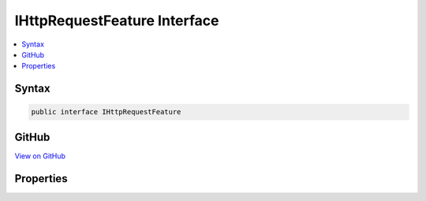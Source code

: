 

IHttpRequestFeature Interface
=============================



.. contents:: 
   :local:













Syntax
------

.. code-block:: csharp

   public interface IHttpRequestFeature





GitHub
------

`View on GitHub <https://github.com/aspnet/apidocs/blob/master/aspnet/httpabstractions/src/Microsoft.AspNet.Http.Features/IHttpRequestFeature.cs>`_





.. dn:interface:: Microsoft.AspNet.Http.Features.IHttpRequestFeature

Properties
----------

.. dn:interface:: Microsoft.AspNet.Http.Features.IHttpRequestFeature
    :noindex:
    :hidden:

    
    .. dn:property:: Microsoft.AspNet.Http.Features.IHttpRequestFeature.Body
    
        
        :rtype: System.IO.Stream
    
        
        .. code-block:: csharp
    
           Stream Body { get; set; }
    
    .. dn:property:: Microsoft.AspNet.Http.Features.IHttpRequestFeature.Headers
    
        
        :rtype: Microsoft.AspNet.Http.IHeaderDictionary
    
        
        .. code-block:: csharp
    
           IHeaderDictionary Headers { get; set; }
    
    .. dn:property:: Microsoft.AspNet.Http.Features.IHttpRequestFeature.Method
    
        
        :rtype: System.String
    
        
        .. code-block:: csharp
    
           string Method { get; set; }
    
    .. dn:property:: Microsoft.AspNet.Http.Features.IHttpRequestFeature.Path
    
        
        :rtype: System.String
    
        
        .. code-block:: csharp
    
           string Path { get; set; }
    
    .. dn:property:: Microsoft.AspNet.Http.Features.IHttpRequestFeature.PathBase
    
        
        :rtype: System.String
    
        
        .. code-block:: csharp
    
           string PathBase { get; set; }
    
    .. dn:property:: Microsoft.AspNet.Http.Features.IHttpRequestFeature.Protocol
    
        
        :rtype: System.String
    
        
        .. code-block:: csharp
    
           string Protocol { get; set; }
    
    .. dn:property:: Microsoft.AspNet.Http.Features.IHttpRequestFeature.QueryString
    
        
        :rtype: System.String
    
        
        .. code-block:: csharp
    
           string QueryString { get; set; }
    
    .. dn:property:: Microsoft.AspNet.Http.Features.IHttpRequestFeature.Scheme
    
        
        :rtype: System.String
    
        
        .. code-block:: csharp
    
           string Scheme { get; set; }
    

